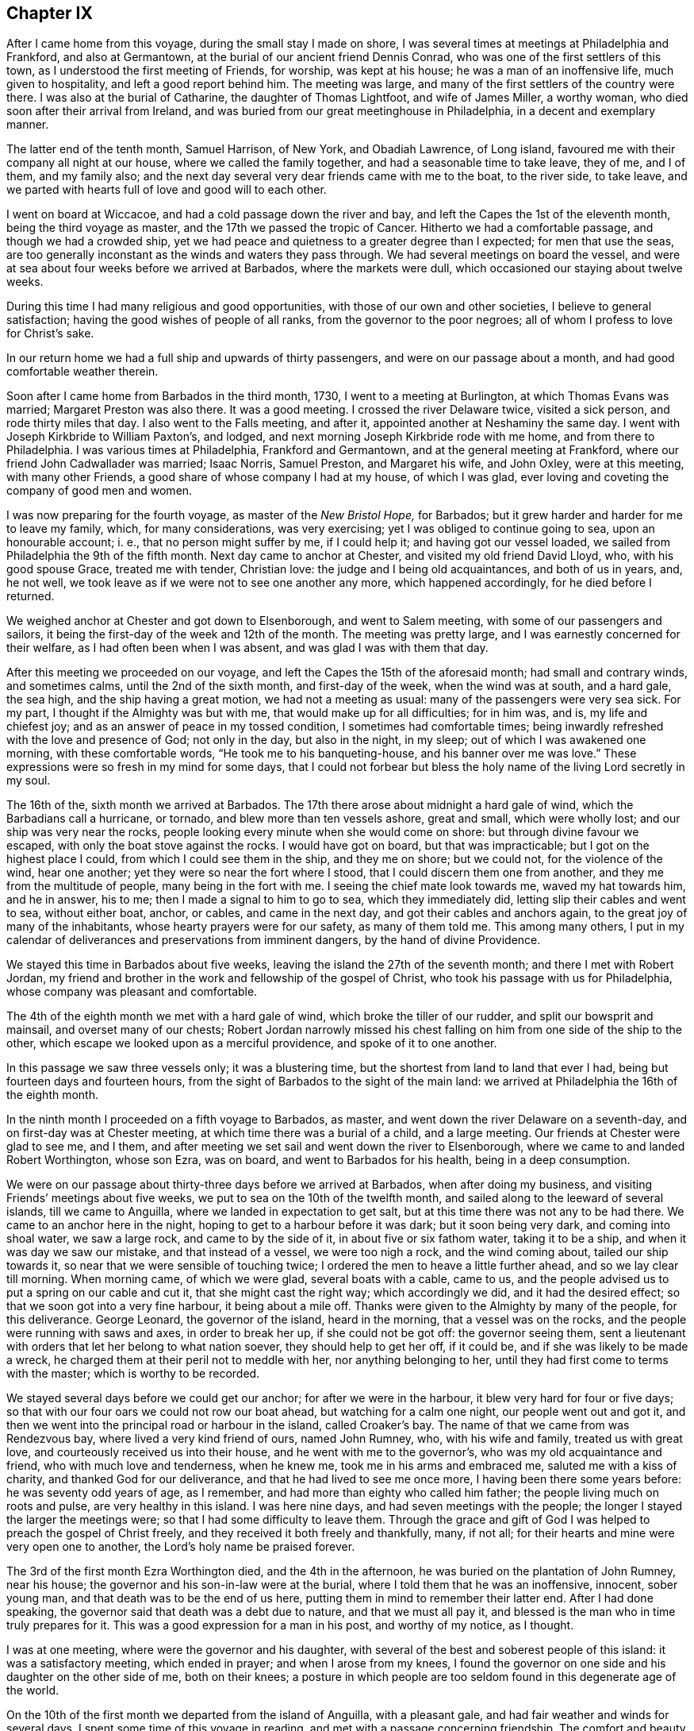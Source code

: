 == Chapter IX

After I came home from this voyage, during the small stay I made on shore,
I was several times at meetings at Philadelphia and Frankford, and also at Germantown,
at the burial of our ancient friend Dennis Conrad,
who was one of the first settlers of this town,
as I understood the first meeting of Friends, for worship, was kept at his house;
he was a man of an inoffensive life, much given to hospitality,
and left a good report behind him.
The meeting was large, and many of the first settlers of the country were there.
I was also at the burial of Catharine, the daughter of Thomas Lightfoot,
and wife of James Miller, a worthy woman, who died soon after their arrival from Ireland,
and was buried from our great meetinghouse in Philadelphia,
in a decent and exemplary manner.

The latter end of the tenth month, Samuel Harrison, of New York, and Obadiah Lawrence,
of Long island, favoured me with their company all night at our house,
where we called the family together, and had a seasonable time to take leave, they of me,
and I of them, and my family also;
and the next day several very dear friends came with me to the boat, to the river side,
to take leave, and we parted with hearts full of love and good will to each other.

I went on board at Wiccacoe, and had a cold passage down the river and bay,
and left the Capes the 1st of the eleventh month, being the third voyage as master,
and the 17th we passed the tropic of Cancer.
Hitherto we had a comfortable passage, and though we had a crowded ship,
yet we had peace and quietness to a greater degree than I expected;
for men that use the seas,
are too generally inconstant as the winds and waters they pass through.
We had several meetings on board the vessel,
and were at sea about four weeks before we arrived at Barbados,
where the markets were dull, which occasioned our staying about twelve weeks.

During this time I had many religious and good opportunities,
with those of our own and other societies, I believe to general satisfaction;
having the good wishes of people of all ranks, from the governor to the poor negroes;
all of whom I profess to love for Christ`'s sake.

In our return home we had a full ship and upwards of thirty passengers,
and were on our passage about a month, and had good comfortable weather therein.

Soon after I came home from Barbados in the third month, 1730,
I went to a meeting at Burlington, at which Thomas Evans was married;
Margaret Preston was also there.
It was a good meeting.
I crossed the river Delaware twice, visited a sick person, and rode thirty miles that day.
I also went to the Falls meeting, and after it,
appointed another at Neshaminy the same day.
I went with Joseph Kirkbride to William Paxton`'s, and lodged,
and next morning Joseph Kirkbride rode with me home, and from there to Philadelphia.
I was various times at Philadelphia, Frankford and Germantown,
and at the general meeting at Frankford, where our friend John Cadwallader was married;
Isaac Norris, Samuel Preston, and Margaret his wife, and John Oxley,
were at this meeting, with many other Friends,
a good share of whose company I had at my house, of which I was glad,
ever loving and coveting the company of good men and women.

I was now preparing for the fourth voyage, as master of the _New Bristol Hope,_
for Barbados; but it grew harder and harder for me to leave my family, which,
for many considerations, was very exercising; yet I was obliged to continue going to sea,
upon an honourable account; i. e., that no person might suffer by me, if I could help it;
and having got our vessel loaded, we sailed from Philadelphia the 9th of the fifth month.
Next day came to anchor at Chester, and visited my old friend David Lloyd, who,
with his good spouse Grace, treated me with tender, Christian love:
the judge and I being old acquaintances, and both of us in years, and, he not well,
we took leave as if we were not to see one another any more, which happened accordingly,
for he died before I returned.

We weighed anchor at Chester and got down to Elsenborough, and went to Salem meeting,
with some of our passengers and sailors,
it being the first-day of the week and 12th of the month.
The meeting was pretty large, and I was earnestly concerned for their welfare,
as I had often been when I was absent, and was glad I was with them that day.

After this meeting we proceeded on our voyage,
and left the Capes the 15th of the aforesaid month; had small and contrary winds,
and sometimes calms, until the 2nd of the sixth month, and first-day of the week,
when the wind was at south, and a hard gale, the sea high,
and the ship having a great motion, we had not a meeting as usual:
many of the passengers were very sea sick.
For my part, I thought if the Almighty was but with me,
that would make up for all difficulties; for in him was, and is,
my life and chiefest joy; and as an answer of peace in my tossed condition,
I sometimes had comfortable times;
being inwardly refreshed with the love and presence of God; not only in the day,
but also in the night, in my sleep; out of which I was awakened one morning,
with these comfortable words, "`He took me to his banqueting-house,
and his banner over me was love.`"
These expressions were so fresh in my mind for some days,
that I could not forbear but bless the holy name of the living Lord secretly in my soul.

The 16th of the, sixth month we arrived at Barbados.
The 17th there arose about midnight a hard gale of wind,
which the Barbadians call a hurricane, or tornado, and blew more than ten vessels ashore,
great and small, which were wholly lost; and our ship was very near the rocks,
people looking every minute when she would come on shore:
but through divine favour we escaped, with only the boat stove against the rocks.
I would have got on board, but that was impracticable;
but I got on the highest place I could, from which I could see them in the ship,
and they me on shore; but we could not, for the violence of the wind, hear one another;
yet they were so near the fort where I stood, that I could discern them one from another,
and they me from the multitude of people, many being in the fort with me.
I seeing the chief mate look towards me, waved my hat towards him, and he in answer,
his to me; then I made a signal to him to go to sea, which they immediately did,
letting slip their cables and went to sea, without either boat, anchor, or cables,
and came in the next day, and got their cables and anchors again,
to the great joy of many of the inhabitants, whose hearty prayers were for our safety,
as many of them told me.
This among many others,
I put in my calendar of deliverances and preservations from imminent dangers,
by the hand of divine Providence.

We stayed this time in Barbados about five weeks,
leaving the island the 27th of the seventh month; and there I met with Robert Jordan,
my friend and brother in the work and fellowship of the gospel of Christ,
who took his passage with us for Philadelphia,
whose company was pleasant and comfortable.

The 4th of the eighth month we met with a hard gale of wind,
which broke the tiller of our rudder, and split our bowsprit and mainsail,
and overset many of our chests;
Robert Jordan narrowly missed his chest falling on
him from one side of the ship to the other,
which escape we looked upon as a merciful providence, and spoke of it to one another.

In this passage we saw three vessels only; it was a blustering time,
but the shortest from land to land that ever I had,
being but fourteen days and fourteen hours,
from the sight of Barbados to the sight of the main land:
we arrived at Philadelphia the 16th of the eighth month.

In the ninth month I proceeded on a fifth voyage to Barbados, as master,
and went down the river Delaware on a seventh-day,
and on first-day was at Chester meeting, at which time there was a burial of a child,
and a large meeting.
Our friends at Chester were glad to see me, and I them,
and after meeting we set sail and went down the river to Elsenborough,
where we came to and landed Robert Worthington, whose son Ezra, was on board,
and went to Barbados for his health, being in a deep consumption.

We were on our passage about thirty-three days before we arrived at Barbados,
when after doing my business, and visiting Friends`' meetings about five weeks,
we put to sea on the 10th of the twelfth month,
and sailed along to the leeward of several islands, till we came to Anguilla,
where we landed in expectation to get salt,
but at this time there was not any to be had there.
We came to an anchor here in the night, hoping to get to a harbour before it was dark;
but it soon being very dark, and coming into shoal water, we saw a large rock,
and came to by the side of it, in about five or six fathom water, taking it to be a ship,
and when it was day we saw our mistake, and that instead of a vessel,
we were too nigh a rock, and the wind coming about, tailed our ship towards it,
so near that we were sensible of touching twice;
I ordered the men to heave a little further ahead, and so we lay clear till morning.
When morning came, of which we were glad, several boats with a cable, came to us,
and the people advised us to put a spring on our cable and cut it,
that she might cast the right way; which accordingly we did,
and it had the desired effect; so that we soon got into a very fine harbour,
it being about a mile off.
Thanks were given to the Almighty by many of the people, for this deliverance.
George Leonard, the governor of the island, heard in the morning,
that a vessel was on the rocks, and the people were running with saws and axes,
in order to break her up, if she could not be got off: the governor seeing them,
sent a lieutenant with orders that let her belong to what nation soever,
they should help to get her off, if it could be,
and if she was likely to be made a wreck,
he charged them at their peril not to meddle with her, nor anything belonging to her,
until they had first come to terms with the master; which is worthy to be recorded.

We stayed several days before we could get our anchor; for after we were in the harbour,
it blew very hard for four or five days;
so that with our four oars we could not row our boat ahead,
but watching for a calm one night, our people went out and got it,
and then we went into the principal road or harbour in the island, called Croaker`'s bay.
The name of that we came from was Rendezvous bay, where lived a very kind friend of ours,
named John Rumney, who, with his wife and family, treated us with great love,
and courteously received us into their house, and he went with me to the governor`'s,
who was my old acquaintance and friend, who with much love and tenderness,
when he knew me, took me in his arms and embraced me, saluted me with a kiss of charity,
and thanked God for our deliverance, and that he had lived to see me once more,
I having been there some years before: he was seventy odd years of age, as I remember,
and had more than eighty who called him father;
the people living much on roots and pulse, are very healthy in this island.
I was here nine days, and had seven meetings with the people;
the longer I stayed the larger the meetings were;
so that I had some difficulty to leave them.
Through the grace and gift of God I was helped to preach the gospel of Christ freely,
and they received it both freely and thankfully, many, if not all;
for their hearts and mine were very open one to another,
the Lord`'s holy name be praised forever.

The 3rd of the first month Ezra Worthington died, and the 4th in the afternoon,
he was buried on the plantation of John Rumney, near his house;
the governor and his son-in-law were at the burial,
where I told them that he was an inoffensive, innocent, sober young man,
and that death was to be the end of us here,
putting them in mind to remember their latter end.
After I had done speaking, the governor said that death was a debt due to nature,
and that we must all pay it, and blessed is the man who in time truly prepares for it.
This was a good expression for a man in his post, and worthy of my notice, as I thought.

I was at one meeting, where were the governor and his daughter,
with several of the best and soberest people of this island:
it was a satisfactory meeting, which ended in prayer; and when I arose from my knees,
I found the governor on one side and his daughter on the other side of me,
both on their knees;
a posture in which people are too seldom found in this degenerate age of the world.

On the 10th of the first month we departed from the island of Anguilla,
with a pleasant gale, and had fair weather and winds for several days.
I spent some time of this voyage in reading, and met with a passage concerning friendship.
The comfort and beauty of it was set forth therein,
yet most who treat upon that noble subject, place the felicity thereof in humanity;
whereas true and lasting friendship is of a divine nature,
and can never be firmly settled without divine grace.
Christ Jesus is the prime friend of mankind,
from whom all true and lasting friendship flows, as from a living fountain,
himself being the head spring thereof.
"`Henceforth,`" says he, "`I call you not servants, but friends, and you are my friends,
if you do whatsoever I command you.`"
And again, "`By this shall all men know that you are my disciples,
if you love one another.`"
Oh, holy expressions! much to be admired,
and worthy every man and woman`'s imitation and practice.
Observe that when they had done whatsoever Christ had commanded them,
then they were to be his friends, and they were not only to be his friends,
but one another`'s friends, as he was theirs; and if occasion were, as he died for them,
so they would die for one another.
By this mark and true seal of the truest friendship,
all the world should know they belonged to Christ, that they were united to him,
and in him united to one another.
Nothing but disobedience and sin can ever separate this friendship.

Against this friendship which is in Christ, and grounded and founded upon him,
the gates of hell can never prevail;
but all friendship founded upon any consideration merely human, is brittle and uncertain,
and subject to change or mutability, as experience has taught in all ages.

If any person has a desire to have a faithful friend,
let that person be sure to make choice of Christ;
for such as choose him have a friend in whom are lasting peace, comfort, and delight,
joy and pleasure, and in him alone are they to be enjoyed forever.

The 20th of the first month being the first of the week,
we had a comfortable meeting for divine worship,
in which the goodness of God was extended to us as we were
rolling on the mighty waters of the great deep,
after which we had pleasant weather and a fair wind, for several days.

On the 26th the wind sprung up at E. N. E., a hard gale, which lasted several days;
for about thirty hours it blew so hard that we could prepare no food.
I thought on the words of Job, when he spoke to his impatient wife, saying,
"`Shall we receive good at the hand of God, and shall we not receive evil also?`"
or that which is accounted or looks like evil in the eyes of man.
In this time of exercise, the love and heavenly life of God, in his beloved Son,
filled my heart, and caused an overflowing of praises to his holy, glorious,
and blessed name.
Oh! it was exceedingly precious to my soul at that time.

The 1st of the second month we saw land,
being driven to the southward nearly two hundred and fifty miles in this last hard weather;
but we soon after arrived at our desired port.

I visited the meetings of Friends at Philadelphia, Burlington, the Falls, Abington,
Germantown, Bristol and Frankford, and found the people had been,
under a general visitation of the smallpox, insomuch that many hundreds,
especially of children, were taken off the stage of this life,
in the city of Philadelphia;
and I was concerned to exhort Friends in that city to bring their children to meetings,
and to educate them when young, in the way they should go,
that they might not depart from it when old; and that He who had taken many away, could,
if he pleased, take many more; for though he had laid down his rod at present,
the distemper in the city being much abated, yet he could soon take it up again.
It is my belief that the Lord Almighty will still continue to visit the city and people,
if there is not a reformation, with further, if not sorer visitations,
because he has known them to do them good,
and make them a blessing to many islands and people;
giving them the fatness of the earth, and that which is far more, the dew of heaven;
so that he may justly say to us, as to Israel of old,
"`You have I known of all the families of the earth;
therefore I will visit you for all your iniquities.`"

In the beginning of the fourth month, Robert Jordan was married to Mary,
the widow of Richard Hill, all three worthy Friends.
The meeting on this occasion was large, and the marriage solemnized in the fear of God.
Various Friends were concerned to speak to the people,
and it was greatly desired that those present, who were then spoken to,
might be married to Christ, the great lover of souls, who laid down his life,
the most precious life that ever was on earth,
and shed his precious blood for our salvation.

A few days after, I again took shipping for the island of Barbados,
being the sixth voyage, in the _New Bristol Hope,_
and left the Capes of Delaware the 8th day of the fourth month.
The 22nd of the month, being weary, I laid down to rest, and falling asleep,
was awakened with these words, "`Oh,
heart in heaven! it is an excellent thing to have a heart in heaven!`"
These words were comfortable to me, and left a sweetness on my mind all the day after,
for which I was thankful,
and greatly desired that my heart might be set and
fixed more and more on heaven and heavenly things,
and that my treasure might be in heaven, that my heart might be there also,
according to the doctrine of my Saviour; "`Lay up for yourselves treasure in heaven,
for where your treasure is, there will your heart be also.`"

The 27th being the first day of the week, we had a comfortable meeting,
the weather being moderate;
and on the 7th of the fifth month we arrived at Bridgetown in Barbados,
where we unloaded part of our cargo, and from there we went to Speight`'s-town; where,
after a stay of about five weeks, we accomplished our affairs.
I also visited all our friends`' meetings, and some several times,
in which we were edified and comforted,
and many of us had occasion to bless the holy name of God for his mercy to us.
Before we left the island, there happened a great storm or hurricane,
which did much damage to the ships and to the island,
blowing down many houses and spoiling much provisions,
destroying almost all the plantain trees on the island,
which is a very wholesome and pleasant fruit, and much used by many instead of bread.

I was clearing out the vessel when this storm happened, and being twelve miles off,
could not hear concerning her,
but thought it altogether unlikely that she should ride out so great a storm,
in so bad a harbour or road, it being open to the sea,
and the storm such as had not been known for many years, and some said, never but once,
to their knowledge, though more damage had at some other times been done to the shipping,
by reason that the hardest of the wind was not that way,
which was most dangerous to them in Carlisle bay, where they mostly lay;
they all got out to sea,
except two or three that were lost by the violence of the weather.
It was indeed a very dismal time, the vessels which rode it out were much damaged,
and one being loaded, ready to sail, sunk down, and was lost in the bay.
When I had cleared our ship, I set forward in order to see what was become of her;
but the floods were so great, and the ways were so bad,
I could not without some danger get to her that night;
but next morning set out from Joseph Gamble`'s, and to my admiration,
from the top of a hill on which a house was blown flat to the ground during the storm,
I saw our ship at anchor, having rode out the storm, with one sloop by her,
for which cause my soul was humbly thankful.

On the 17th of the said month, with some more than ordinary fatigue,
we got up our anchor and took in our boat,
and got our passengers and provisions on board, the sea breaking high on the shore,
so that several of our people and our boat were in jeopardy of being lost;
but at length we set sail, and having sailed slowly about six or seven miles,
we met with a sloop which had lost her mast in the storm,
and next morning met two large London ships, which had put out to sea,
not venturing to ride it out.

We had fine pleasant weather for several days after we left the island,
and on the 22nd of the sixth month, being the first-day of the week,
we had a meeting for the worship of God, which was comfortable and satisfactory to us.
The 4th and 5th of the seventh month,
we had very fresh gales from the northeast to the north, and were near a water-spout,
about a stone throw off, which surprised some on board, on which I came out of my cabin,
and saw the water run up out of the sea into the cloud,
as plainly as ever I saw the water run into the river,
till it filled the cloud with blackness,
and then it would break in great quantities into the sea, which is dangerous,
when falling on vessels.

The 5th of the month being first-day, we had a good religious meeting for divine worship,
wherein our people were earnestly exhorted to a holy life,
and to be earnestly concerned for the true faith, which is in Christ;
that faith which works by love, which is the evidence of things not visibly seen,
and is manifest by works of piety and virtue.
In this voyage we were twenty-two days from the island
of Barbados to the sight of Cape Henry,
in Virginia, and had a pleasant passage, in the main, to Philadelphia, where,
in the seventh month, was held our yearly meeting, at which I had a desire to be,
my watery employment having hindered my being at one for several years.
At this meeting I met with my old acquaintance and dear friends, John Richardson,
of Yorkshire, and Paul Johnson, of Dublin,
both on a gospel visit to the brethren and Friends in America.
The meeting was large, and attended with divine grace and goodness,
and ended with thanksgiving and praise to God and the Lamb.

While our ship was loading, I was at meetings at Abington, Germantown, Fairhill,
and Frankford, in Philadelphia county; and at the Falls of Delaware, Buckingham,
Neshaminy and Bristol, in Bucks county.
I was also at Burlington, at the marriage of William Callender, Jr., of Barbados,
with Catharine Smith, daughter of Daniel and Mary Smith, of Burlington.

On the 16th of the ninth month, I proceeded on the seventh voyage to Barbados,
in the ship _New Bristol Hope,_ having on board several passengers, one of whom,
Elizabeth Martindale, was convinced of the principles of truth on the passage,
and afterwards suffered in several respects, for making profession with us.

We had a long passage down the river, the wind being high and boisterous.
On the 22nd of the ninth month we left the Capes of Delaware,
and saw the island of Barbados on the 21st of the tenth month, before it was day,
and in the afternoon came to anchor in the bay of Speight`'s-town.
In this voyage I met with a painful and troublesome accident,
which happened in a hard gale of wind: I being to the windward,
and the ship having a large motion, missed my hold,
was canted from my place to the other side of the vessel, against the edge of a chest,
and so bruised my leg that I could not do my business as usual,
which was a great hindrance and disappointment to me.
But in about a month`'s time, with the assistance of some of my friends there,
I got indifferently through it, and also rode to Bridgetown,
and had several meetings there.
I was also at several good and comfortable meetings at Speight`'s-town,
where we had one the day we sailed, being the 21st of the eleventh month;
and on the seashore parted with our friends in great love, and set sail,
the wind being northeast, so that we could weather the island of Martinico;
we therefore sailed along by the islands of Dominico and Guadaloupe,
and had calms under the islands,
and sometimes the eddy winds from the mountains or high lands, would take the sails,
and carry the ship round, which made it tedious.
The 23rd and 24th we passed by several islands,
the winds and weather being fair and pleasant.
The 25th in the evening, it began to be hazy; and in the night we split our maintop-sail,
which cost us a great deal of labour and loss of time,
before we could get it mended and set again.
We had pretty fair weather about twenty days,
until we came on our own coast and into soundings,
when a hard gale of easterly wind springing up and blowing on the shore, was dangerous,
and we had a long night coming on; but through the favour of the Almighty,
we got off from the land.
In the midst of the danger of this storm, my soul sung praises to the Lord.

The 12th of the twelfth month we had another easterly storm,
being in about thirty fathom water; it blew and rained very hard,
and was exceedingly cold, and our coming from a hot climate made it more hard to bear.
In this storm we saw the lights which the sailors call corposants,
one of them was exceedingly bright, and sat about half an hour on our maintop-mast head,
plain to the view of all the ship`'s company, many of whom said they never saw the like,
and I think I never heard of or saw the like before.

The storm continued all night till day, when it abated,
and it being the first of the week, we had a comfortable meeting,
in which the people on board were advised to get divine and heavenly learning,
and not to be fools in religion, or in the things of God, nor to hate true knowledge;
for if they had all the natural knowledge and brightest natural parts in the world,
they would be but fools without the true fear of God,
which the wise King Solomon says is the beginning of wisdom.

The 27th of the month we saw Cape Henlopen,
having been twenty-seven days from the island of Barbados: this was a close, foggy day,
we could see but very little before us, and had like to have been aground on the shoals,
which they call the hen and chickens, but went between it and the Cape,
in three fathom water; the wind blowing hard at south we went up the bay by the lead,
for we could not see land; and the gale being so fresh,
we got to Bombay-hook from our Capes, in about six hours,
which is accounted twenty leagues; where we came to anchor,
and met with abundance of ice.
Merciful was the deliverance and preservation we
met with from the hand of the Almighty in this voyage;
may we ever gratefully remember it!
About a league above Bombay-hook, when the fog broke up,
we found ourselves close on the Jersey shore; and the wind sprung up at northwest,
and obliged us to come to an anchor; where the ice came down upon us,
which surprised some of us much.
Coming out of so hot a climate, into one so severely cold,
had a bad effect on most of our ship`'s company.
I had a sore fit of the phthisic, and was at times, almost breathless,
and thought I must die, for I could hardly breathe or speak;
but yet I resolved as long as I was capable of reflection,
I would think of God and my beloved Jesus;
in which thoughts and meditations I found some comfort and consolation.
I sat up for several nights, not being able to lie down for lack of breath;
and drank sage tea, which was very helpful to me.

The next day the ice came down more and more upon us, and we feared to put back,
because if we had gotten aground in the bay, the ice might have demolished us;
so we took the most convenient time we could, and got up our anchor with some difficulty,
and stood for Reedy island, one of the best harbours upon Delaware;
but the wind and tide failing us, we could not get in;
and the ebb brought down the ice mightily on us,
so that it took away the head of our vessel, and cut her sides very much.
The next tide we got into the harbour, and lay close to Reedy island,
making the ship fast on shore.
While we lay here, several vessels came to us and fastened on shore as we did.
The ice drove one vessel on us, and broke our spritsail-yard.
Here I went on shore, where the people were very kind to us,
particularly the sheriff of the county, John Gooding, and his wife and family.
I went also to the house of John M`'Cool, who with his wife,
were very tender in their care and love towards me;
bathing my swelled and benumbed limbs until the frost was pretty well out of them.
The good will and tender love and care I here met with,
affect my mind in the noting of it: I pray the Most High, whom I love and serve,
to be their rewarder.

I had two meetings at our meetinghouse at George`'s creek,
where were people of various persuasions, who gave good attention.
For these meetings I was truly thankful; for though through the extreme cold,
I could hardly speak when on board, I now spoke freely, much to my admiration,
and I believe to the people`'s satisfaction, more than is proper for me to mention;
therefore I praise God.
When the weather was a little more open and the ice gone,
we sailed up the river to Philadelphia, where I was joyfully received by my friends;
and while the vessel was repairing and fitting for another voyage, I was not idle,
but visited Friends`' meetings at Philadelphia, Burlington, Abington, Germantown,
Byberry, Fairhill and Frankford; being sometimes at four or five meetings a week.
I was also at Haddonfield and Evesham meetings, in West Jersey;
both good and comfortable meetings, which will not easily be forgotten;
for therein God was graciously pleased to visit us with his word; blessed be his name.

The 4th of the third month we again set sail for Speight`'s-town, in Barbados;
and the 6th of the month, about six o`'clock in the morning, left the Capes of Delaware.
From this time until we got sight of Barbados, was twenty-five days,
which was the quickest voyage I ever had in this ship;
in which time we had three meetings for the public worship of Almighty God,
and to me they were beneficial; and for God`'s goodness,
I could do no less than return praise to him, who alone is worthy forever.

After I had done my business at Barbados and visited Friends`' meetings,
on the 5th of the fifth month I sailed for South Carolina,
touched at the island of Christopher`'s, and landed some passengers there.
From there we went to sea, and the same night had a storm, though we suffered but little,
the wind being for us, so that we went before it, and after it was over,
we had a pleasant passage of about fourteen days to the coast of Carolina;
and when we saw the land, the wind came against us,
which made some of our passengers very uneasy; but in meditating on the infinite Being,
I was favoured with inward comfort and strong consolation, so that I was humbly thankful,
and praised God.

We were prevented by contrary winds, and a strong current, from getting into Charleston;
and while we were beating about the coast, we met with a vessel which came from there,
and gave us intelligence that many people died suddenly,
and that they buried ten or twelve in a day.
Hearing such news, and the wind being still against us, our passengers,
who intended for Carolina, concluded to go for Philadelphia: so we tacked about,
and stood for Delaware bay, and then we had a fresh gale ahead again for several days,
and spending so much time on the coast, our water was far expended,
and we agreed to come to an allowance of it, a quart each man, for twenty-four hours,
for several days before we got in.
We were about five weeks on our passage from Barbados to Delaware river.

Soon after our arrival at Philadelphia, we got our ship on the ways,
in order to refit and sheath her, in which time I travelled into several counties,
and had many religious meetings, in which I had good satisfaction;
and my old acquaintance and friends said they rejoiced to see me again,
after my sea voyages.
I was thankful in my heart for the good will of my good Master, and of my friends,
in those journeys, which was, and I hope ever will be,
better to me than choice silver or fine gold.

The winter setting in about a month sooner than usual,
many vessels were detained from going to sea, and frozen up;
and many vessels could not come from sea up the river,
so that a great damp was put on trade, and the frost coming suddenly,
many people were taken with colds and died,
in both the provinces of New Jersey and Pennsylvania.
My dear friend and kind landlord, Paul Preston, died about this time,
who on his dying bed, said "`He had no desire to live but to do good,
and that it had been his care to keep a conscience
void of offence towards God and to all men,
which now was his comfort.`"
The hard weather continuing,
I found a concern on my mind to visit Friends`' meetings in the county of Bucks,
in Pennsylvania, and the county of Burlington, in West Jersey;
and was at above twenty meetings in about twenty days.
In this journey I was favoured with the grace and goodness of the
divine hand to a greater degree than I was worthy of,
though I was sometimes exceedingly poor in my spirit, and in my own judgment,
very weak for service and labour, both in body and mind; our meetings,
considering the severe season, were large, and I hope they were to general edification.

On the 25th of the tenth month, being the reputed birthday of our Lord Jesus Christ,
at a little town near the Falls, called Bordentown, we had a meeting,
where none had been held before by Friends,
in one of the houses newly built by Joseph Borden, the proprietor of the place:
he entertained us lovingly at his house, and generously offered ground for a graveyard,
and to build a meetinghouse on, and a handsome sum of money towards building it,
though he did not make profession with our Society.
Some that were at this meeting, who did not profess with us,
came over the creek on the ice to Isaac Horner`'s, in the evening,
where we had a satisfactory meeting, in which God through Christ, was glorified.
Daniel Stanton, my wife`'s sister`'s son, accompanied me in this journey,
whose company and ministry were acceptable, both to me and friends,
and we had meetings at the Falls, Bristol, Middletown, Wright`'s-town, Bordentown,
Crosswicks, Mansfield, Upper and Lower Springfield, Mount Holly, Rancocas,
Evesham and Chester, and several evening meetings at several Friends`' houses.
It being a sickly time, I was often sent for to visit the sick,
in which visits we were comforted, and God`'s holy name was praised.

On the 18th of the eleventh month I was sent for to Bristol, to visit Ennion Williams,
who was dangerously ill, and to Burlington, to the burial of Elizabeth,
the wife of Jonathan Wright, who was buried from the great meetinghouse.
The meeting was very large, she being well beloved by her neighbours and acquaintance,
being a woman much given to hospitality, and indeed many of the Friends of Burlington,
have exceeded in that respect, the most that I have ever observed in my travels.
She was a pattern of piety, a loving, obliging wife, and tender, careful mother,
a kind neighbour, a loving and faithful friend, and so continued to the end;
some of her dying words were,
that she desired her love might be remembered to all her friends,
which was done openly in the said meeting, and tenderly affected many.

After I came home I was at the marriage of William Parker and Elizabeth Gilbert,
at which marriage was our worthy, ancient friend, John Richardson,
with several other European Friends.
The meeting was large and edifying.

The river still continuing frozen up,
I had a desire to visit my friends and brethren in Chester county,
whom I had not seen for some years; and in order thereto,
in the beginning of the twelfth month, I with my kinsman, Daniel Stanton,
set out from Philadelphia, and went to Newtown, where we had a meeting next day,
being the first of the week,
and afterwards an evening meeting at Evan Lewis`'s. From
there we went to the monthly meeting at Providence,
on third-day to Middletown, fourth-day to Concord, fifth-day to Birmingham,
sixth-day to London Grove; after which we had an evening meeting at a widow`'s house;
from there we travelled on seventh-day to Nottingham,
and were at a large meeting there on first-day,
and had an evening meeting at a Friend`'s house, where some persons came,
who had never been at a meeting of Friends before.
On second-day we had a meeting at Susquehanna ferry,
to which many people came over the ice, and it was a good opportunity to many of them.

Third-day we had a large meeting at West Nottingham,
and in the evening at William Brown`'s, and next we had a large meeting at New Garden,
and at Michael Lightfoot`'s house we met with two Friends from Ireland,
Mungo Bewley and Samuel Stephens,
who were now proceeding on their religious visit to Friends in Maryland, Virginia,
and North Carolina.

From there I went to visit my old friend and acquaintance, Ellis Lewis,
who had a desire to see me; and we had an evening meeting in his chamber,
to our mutual comfort and refreshment.
Next day had a very large meeting in the meetinghouse at Kennet;
after which we went to Concord to the quarterly meeting for the county of Chester,
and were at three meetings there,
and likewise had three evening meetings at Friends`' houses;
at which meetings we had the company of my kinswoman Alice Alderson,
and her companion Margaret Coupland, who were lately come from the north of England,
to visit Friends in this and the adjacent provinces.

We went on third-day to the general meeting at Providence, which was very large;
Joshua Fielding and Ebenezer Large were there;
and we had an evening meeting at Rebecca Minshall`'s; and next went to Chichester,
where we had a larger meeting than I expected, considering the season;
we lodged at John Salkeld`'s. On fifth-day we had a good, open meeting at Chester,
and in the evening, another at Grace Lloyd`'s; next day had a meeting at Springfield,
which I believe will be remembered by some that were there,
when we do not see one another; afterwards we travelled to Philadelphia.

In the year 1732, arrived Thomas Penn, one of the proprietors of Pennsylvania,
and son of the truly honourable William Penn, governor and proprietor of this province.
A wise man, a good Christian, and a mild governor: a great promoter of piety and virtue,
and of good men.
May this his son walk in his steps!

In the first month was our general spring meeting,
at which were several public Friends from England, namely, John Richardson,
Alice Alderson and Margaret Coupland.
The meeting was large and edifying,
the said Friends having service therein to general satisfaction.

The 2nd of the second month I proceeded on a voyage to Barbados,
it being the first in the _Snow Barbados_ packet, a vessel built on purpose for me.
We got to the Capes on the evening of the 20th of the second month,
and were obliged to come to anchor.
On the 21st we put out to sea, but the wind being against us,
and looking like windy weather, I concluded to come to under our Cape,
and wait for a fair wind: as soon as our _Snow_ came to,
we got our boat out and went to Lewistown; and next day being first-day,
had a meeting in the courthouse; the people were glad of a meeting,
and I had a good opportunity with them.
After meeting I went on board and weighed anchor, and had a fair wind for above a week.
Near the latitude of Bermuda, we had smart gales of wind,
which obliged us to carry our topsail double reefed;
and after having been at sea twenty-seven days and one night,
in which time we had several meetings, we saw the island of Barbados;
though for the most part we had contrary winds, yet all was well, and God blessed,
who is forever worthy.

The 20th of the fourth month, having done my business,
and also visited Friends`' meetings, we sailed for Philadelphia; and on the 25th,
being first-day, we had a seasonable and serviceable meeting,
wherein the Almighty was worshipped and praised,
and the people exhorted to sobriety and temperance.
We were about twenty days from Barbados to Philadelphia.

After having stayed at home about six weeks,
and visited the meetings of Friends in various places, to mine and their satisfaction,
on the 28th of the sixth month I proceeded on another voyage for the island of Barbados,
and left sight of our Capes on the 31st. The winds were for the most part contrary,
and before we got into the trade wind, we met with two hard gales;
the last of which was a kind of hurricane, in which we could carry no sail at all,
but let the vessel lie to the mercy of the seas,
or rather to the mercy of Him who made the seas and all that is therein,
and in the earth also.
In this storm we lost a square topmast, and several other things belonging to the vessel;
but all our people were well and safe.
This voyage we had several comfortable religious meetings on board,
in which we were exhorted to prepare for another and better world,
this being so very uncertain and momentary, and full of various exercises,
temptations and afflictions.

I had on board three Whitehaven sailors, William Towerson,
William Trimble and William Atkinson,
and I do not remember that I heard any of them swear an oath during the whole voyage,
which I thought worthy to stand on record, because it is so rare in seafaring men.
About the beginning of the eighth month, being in the latitude of Barbados,
the thoughts of leaving my family and habitation,
and many of my loving relations and near and dear friends, as at many other times also,
made me pensive and sorrowful; but it being on a principle of justice,
and sometimes meeting with the presence and goodness of God,
I was enabled to do my affairs and business,
and forbore to appear sorrowful as much as I possibly could,
or to be of a sad countenance in the sight of men; but to Him who knows all things,
and sees in secret, I poured out my soul in all my afflictions,
for he only is able to help me.
I met with some who untruly censured me, as covetous of the things of this world,
or to be rich; and that for the sake of these outward things, I might venture my life,
until I might lose it.
As to my life, it has long been my desire to be ready to resign it, and is so still;
and as to those outward things, so far as I know, my heart is clear.
Food and raiment, and to be clear and even with the world,
having rather to give than receive, is all the grandeur I desire;
and if that be not granted, I hope to be contented without it, and to be thankful.
I look upon crowns and sceptres, and all the fine things of this world, but as trifles,
and diminutive, in comparison of a house and kingdom eternal in the heavens.
In this voyage, as usual, I read in the holy Scriptures,
and met with strong consolation therein, especially in the New Testament;
I also read much in the works of that eminent judge and good Christian, Matthew Hale.

On the 7th of the eighth month we arrived at Barbados, stayed three weeks and one day,
and had several religious meetings.
I hastened to accomplish my affairs before winter,
it being a time of the year when it is dangerous sailing on our coasts.
On the 30th of the eighth month we left the island of Barbados, bound to Philadelphia;
and on the 11th of the ninth month it pleased God to favour
us with a gracious opportunity to worship him;
wherein was declared to the ship`'s company the nature and advantage of good,
and the fountain from which it flows; also the nature and disadvantage of evil;
the one springing from God, and the other proceeding from Satan, or the devil,
who is the root of all evil: and that men might be left without excuse,
God has sent the divine and supernatural light of his holy Spirit,
to show to mortals what is good and what is evil;
in order that they might embrace the good and refuse the evil.

The 21st of the ninth month we had a very hard gale of wind at northwest,
which blew so hard that we were obliged to lay the ship to the wind;
for by the violence thereof we could not carry any sail,
and it was so dark that we could neither see stars nor one another, nor hear one another,
without we were very near, the seas rising very high.
Indeed, the long, stormy, and dark nights, were very dismal,
and some of our goods got loose in the hold.
In the beginning of the night, about the seventh hour, Philip Kearney, my apprentice,
fell into the sea and was lost, which was a deep affliction to us.

The 25th we saw land, and next day came to anchor in Delaware bay.
The loss of this lad was a cause that we were not so joyful,
as is usual for people to be when come to the shore.

The latter end of the tenth month I went the third voyage,
commander of the _Barbados_ packet, from Philadelphia, bound to Barbados:
we were towed through the ice by two boats from Thomas Master`'s wharf,
and in two days got to Reedy island; from where we sailed down Delaware bay,
where we lay two nights, the wind being contrary, and blowing hard.
We left our Capes in the night, it being dangerous lying in the bay;
and after being out several days, had favourable winds and pleasant weather;
but when we got into the trade wind, it blew hard and mostly against us.
The first land we saw was the island of Christopher`'s,
where we arrived in twenty days from our Capes;
and the market for provisions being at that time better than any other of those islands,
and the property of the vessel mostly belonging to me,
and the cargo generally consigned to me, I disposed of part of it.
Here being no meeting of our Society on this island,
I had meetings on board the vessel in the harbour,
and several from the shore and several masters of vessels came to them,
the _Snow_ having large accommodations for such an occasion;
and so far as I could understand, the people were generally satisfied.

Of late times, and also in this voyage, meeting with many losses and crosses,
and much affliction and various exercises, I was ready to say in my heart, Lord,
why am I thus afflicted, now in my declining years, since, you know,
I love you above all things, and that I would not willingly or knowingly offend you,
my great and dear Lord?
It was answered, as though vocally spoken,
My only begotten and beloved Son, who never offended me, suffered much more.
This word being such an evident truth,
I begged patience to go through all my sufferings and afflictions,
so that at last I might live with Christ in the glorious kingdom of God forever,
where I might always bless and praise his holy name.

Five or six days after our arrival at this island,
a vessel that came out five or six days before us, arrived,
she meeting with the same boisterous weather as we did,
yet we made our passage ten or eleven days sooner.
Several other vessels bound to Barbados, put in here, through these contrary winds;
and when I saw others in the like circumstances with us,
I was the more thankful for being preserved safe, and so soon to this place;
yet it was a considerable loss and trial not to get to Barbados,
the island I was bound to.

At this island a person whose name was Galloway, a man of a great estate,
hearing that I kept meetings on board the vessel,
kindly invited me to have a meeting at his house,
and said he would give notice of it to several of the gentlemen, as he called them,
of the island, telling me that I should be welcome to his house,
which was much more convenient than the vessel.
I was not very forward to accept of my friend Galloway`'s kind offer,
being sensible of my own weakness and inward poverty,
so that I made several excuses to evade it; but he obviated them all.
First; I asked him,
"`If he could bear the reproach of having a Quaker`'s meeting at his house?`"
He answered, "`Yes; there are good and bad of all societies.`"
Secondly; I asked, "`If his wife would like it,
or be willing that a meeting should be in the house?`"
He said, "`She desired it, and would be very willing.`"
Thirdly; I asked, "`If he thought he could sit in silence?`"
He told me, "`He believed he could.`"
I then told him, "`I was obliged to him for his kind and friendly offer, and God willing,
I intended to come, and tell my people of the ship`'s company to come also,
and desired him to give notice of it;`" which he did: and there was a large,
satisfactory meeting.
Oh! may the Almighty sanctify it to some souls, is my desire.

He and his wife were very courteous to me,
and invited many of his rich friends and relations.
His wife`'s father was a judge in this island, of good repute.
People of several professions were at this meeting,
and many expressed their being glad of it.
An attorney at law, said "`He was thankful for the words he heard that day,
and if I would stay with them, he would always come to our meetings.`"
One Judge Mills was at this meeting, and very kindly invited me to his house.
Some meeting me next day, said "`They were sorry they were not there.`"
The mistress of the house told some of the people, who were persons of note,
"`That they should remember what they had heard;`" and spoke it with a religious concern,
as it seemed to me.
When I went to this meeting I was very poor, and in much fear,
speaking with a great concern on my mind, for the people`'s salvation, and that God,
through Christ, might be glorified.

After this meeting it was as though a voice said unto me,
"`How do you know but for this cause, and for this meeting,
you are brought to this island, though against your will?`"
The people told me they did not remember that there
ever was a meeting of Friends before on this island.
The meeting had this effect,
that the people had a better opinion of our Society than they had before.
The subject I spoke of was, the excellency of the gospel dispensation,
above that of the law, in that it brought us to the law, went through the law,
and was above the law, and so far from destroying the law, fulfilled it;
for proof of which, they were referred to Christ`'s most excellent sermon,
which he preached on the mount.

From the island of Christopher`'s, I purposed, God willing, for Barbados;
which I apprehended would be a troublesome voyage,
it being about one hundred leagues to windward, and a strong current against us.
On the 19th of the twelfth month we sailed towards Barbados;
and the wind being ahead and blowing hard, we tarried two nights at the island of Lucia,
where we took in wood and water: the people here are mostly French,
and were very civil to us.

The 21st we put out again to sea; but the wind and current being against us,
obliged us to go into the harbour from which we came,
and tarry for an opportunity more favourable.
While we were in this harbour, which is a very good one,
several vessels came in on the like occasion;
and a vessel that left Christopher`'s about three hours after us,
came here three days since we did.

We went out again in order to proceed to Barbados; but as before,
the current was so strong against us, and the wind also,
that we could not get forward on our way; therefore we put back again to Christopher`'s,
and by the way, called at Antigua, where I had an open, satisfactory meeting,
for which I was truly thankful, and so were some not of our Society,
of whom there were many, and some who had not been at our meetings before.

The next day we arrived again at Christopher`'s,
and there unloaded the remainder of our cargo, though much against my mind.
After having sold the most of our cargo at Basseterre, we went to Sandy point,
and there sold the remainder, and took in our loading for Philadelphia.

In loading our vessel,
Judge Brown was my very good friend, and helpful to me therein,
for which I think myself much obliged to him.

While we lay here I had a meeting on board our vessel,
to which came five masters of vessels.
It was a good meeting, though I spoke to them in much misery and pain, having very angry,
painful sores on my legs, occasioned by a fall in getting out of the boat;
the seas running high through the violence of the waves, I fell across the boat,
and broke both my shins very grievously.

The 31st of the first month, 1734, we had another meeting on board our vessel,
to which came several from other vessels, and some from the shore,
among whom was a young baronet and his host, a tavern keeper,
who at first behaved airily, but after some time, he was more sober,
and seemed respectful at parting.

I was invited to have a meeting next first-day on board the ship _King George,_
a large vessel; the master told me his cabin was large,
and would accommodate many more than mine;
but we did not stay so long as till the first-day.
After this meeting was over, the master of the large ship came on board,
and said he was sorry he had not come sooner,
so as to have had the opportunity to be at the meeting.

From Christopher`'s we set sail for the island of Anguilla,
and had a meeting at the governor`'s house on a first-day.
We stayed at Anguilla three days, and there took on board some bags of cotton on freight,
and sailed from there the 10th of the second month.
The governor of this island, whose name was George Leonard,
told me that he should live and die in our principles,
saving that he must defend his people.
But he did not consider that his defence might destroy both him and them,
and that such defence was directly contrary to Christ`'s doctrine and practice.

Not far from Anguilla is an island they call St. John`'s,
the inhabitants of which are Dutch: the negroes there lately rose and took the island,
killed the people, spoiled their plantations and burnt their houses.
I lodged at the house of a person who went to subdue those negroes,
who were too strong for him and his company, and the negroes killed several of them,
and among them killed this man`'s two sons,
for which their mother and sisters were in bitter mourning, when I was at their house.
The thoughts of the bloodshed and vast destruction, which war makes in the world,
caused me to cry in my heart, "`How long,
Oh Lord! you holy, just and true God,
will it be till nation lift up the sword no more against nation,
and the people learn war no more.`"
